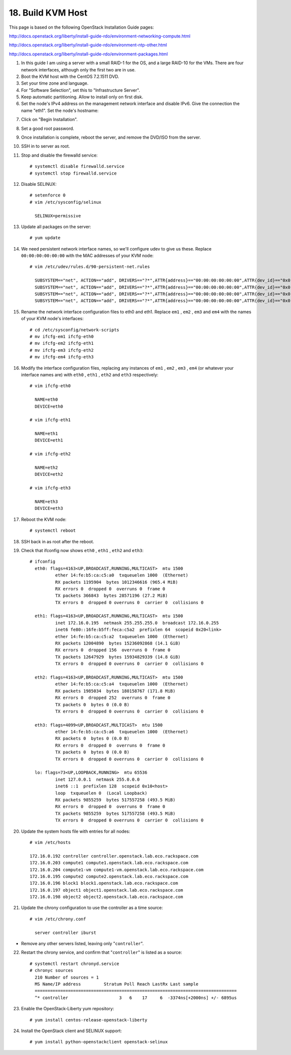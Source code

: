 .. highlight:: none

18. Build KVM Host
==================

This page is based on the following OpenStack Installation Guide pages:

http://docs.openstack.org/liberty/install-guide-rdo/environment-networking-compute.html

http://docs.openstack.org/liberty/install-guide-rdo/environment-ntp-other.html

http://docs.openstack.org/liberty/install-guide-rdo/environment-packages.html

1. In this guide I am using a server with a small RAID-1 for the OS, and a large RAID-10 for the VMs. There are four network interfaces, although only the first two are in use.
2. Boot the KVM host with the CentOS 7.2.1511 DVD.
3. Set your time zone and language.
4. For "Software Selection", set this to "Infrastructure Server".
5. Keep automatic partitioning. Allow to install only on first disk.
6. Set the node's IPv4 address on the management network interface and disable IPv6. Give the connection the name "eth1". Set the node's hostname:

.. image:: assets/page18-set-ipv4-address.png
.. image:: assets/page18-disable-ipv6.png
.. image:: assets/page18-enable-interface.png
7. Click on "Begin Installation".
8. Set a good root password.
9. Once installation is complete, reboot the server, and remove the DVD/ISO from the server.
10. SSH in to server as root.
11. Stop and disable the firewalld service::

     # systemctl disable firewalld.service
     # systemctl stop firewalld.service
12. Disable SELINUX::

     # setenforce 0
     # vim /etc/sysconfig/selinux

       SELINUX=permissive
13. Update all packages on the server::

     # yum update
14. We need persistent network interface names, so we'll configure udev to give us these. Replace ``00:00:00:00:00:00`` with the MAC addresses of your KVM node::

     # vim /etc/udev/rules.d/90-persistent-net.rules

       SUBSYSTEM=="net", ACTION=="add", DRIVERS=="?*",ATTR{address}=="00:00:00:00:00:00",ATTR{dev_id}=="0x0", ATTR{type}=="1",KERNEL=="em*", NAME="eth0"
       SUBSYSTEM=="net", ACTION=="add", DRIVERS=="?*",ATTR{address}=="00:00:00:00:00:00",ATTR{dev_id}=="0x0", ATTR{type}=="1",KERNEL=="em*", NAME="eth1"
       SUBSYSTEM=="net", ACTION=="add", DRIVERS=="?*",ATTR{address}=="00:00:00:00:00:00",ATTR{dev_id}=="0x0", ATTR{type}=="1",KERNEL=="em*", NAME="eth2"
       SUBSYSTEM=="net", ACTION=="add", DRIVERS=="?*",ATTR{address}=="00:00:00:00:00:00",ATTR{dev_id}=="0x0", ATTR{type}=="1",KERNEL=="em*", NAME="eth3"
15. Rename the network interface configuration files to eth0 and eth1. Replace ``em1`` , ``em2`` , ``em3`` and ``em4`` with the names of your KVM node's interfaces::

     # cd /etc/sysconfig/network-scripts
     # mv ifcfg-em1 ifcfg-eth0
     # mv ifcfg-em2 ifcfg-eth1
     # mv ifcfg-em3 ifcfg-eth2
     # mv ifcfg-em4 ifcfg-eth3
16. Modify the interface configuration files, replacing any instances of ``em1`` , ``em2`` , ``em3`` , ``em4`` (or whatever your interface names are) with ``eth0`` , ``eth1`` , ``eth2`` and ``eth3`` respectively::

     # vim ifcfg-eth0

       NAME=eth0
       DEVICE=eth0

     # vim ifcfg-eth1

       NAME=eth1
       DEVICE=eth1

     # vim ifcfg-eth2

       NAME=eth2
       DEVICE=eth2

     # vim ifcfg-eth3

       NAME=eth3
       DEVICE=eth3
17. Reboot the KVM node::

     # systemctl reboot
18. SSH back in as root after the reboot.
19. Check that ifconfig now shows ``eth0`` , ``eth1`` , ``eth2`` and ``eth3``::

     # ifconfig
       eth0: flags=4163<UP,BROADCAST,RUNNING,MULTICAST>  mtu 1500
               ether 14:fe:b5:ca:c5:a0  txqueuelen 1000  (Ethernet)
               RX packets 1195904  bytes 1012346616 (965.4 MiB)
               RX errors 0  dropped 0  overruns 0  frame 0
               TX packets 366843  bytes 28571196 (27.2 MiB)
               TX errors 0  dropped 0 overruns 0  carrier 0  collisions 0

       eth1: flags=4163<UP,BROADCAST,RUNNING,MULTICAST>  mtu 1500
               inet 172.16.0.195  netmask 255.255.255.0  broadcast 172.16.0.255
               inet6 fe80::16fe:b5ff:feca:c5a2  prefixlen 64  scopeid 0x20<link>
               ether 14:fe:b5:ca:c5:a2  txqueuelen 1000  (Ethernet)
               RX packets 12004890  bytes 15236092868 (14.1 GiB)
               RX errors 0  dropped 156  overruns 0  frame 0
               TX packets 12647929  bytes 15934829339 (14.8 GiB)
               TX errors 0  dropped 0 overruns 0  carrier 0  collisions 0

       eth2: flags=4163<UP,BROADCAST,RUNNING,MULTICAST>  mtu 1500
               ether 14:fe:b5:ca:c5:a4  txqueuelen 1000  (Ethernet)
               RX packets 1985034  bytes 180158767 (171.8 MiB)
               RX errors 0  dropped 252  overruns 0  frame 0
               TX packets 0  bytes 0 (0.0 B)
               TX errors 0  dropped 0 overruns 0  carrier 0  collisions 0

       eth3: flags=4099<UP,BROADCAST,MULTICAST>  mtu 1500
               ether 14:fe:b5:ca:c5:a6  txqueuelen 1000  (Ethernet)
               RX packets 0  bytes 0 (0.0 B)
               RX errors 0  dropped 0  overruns 0  frame 0
               TX packets 0  bytes 0 (0.0 B)
               TX errors 0  dropped 0 overruns 0  carrier 0  collisions 0

       lo: flags=73<UP,LOOPBACK,RUNNING>  mtu 65536
               inet 127.0.0.1  netmask 255.0.0.0
               inet6 ::1  prefixlen 128  scopeid 0x10<host>
               loop  txqueuelen 0  (Local Loopback)
               RX packets 9855259  bytes 517557258 (493.5 MiB)
               RX errors 0  dropped 0  overruns 0  frame 0
               TX packets 9855259  bytes 517557258 (493.5 MiB)
               TX errors 0  dropped 0 overruns 0  carrier 0  collisions 0

20. Update the system hosts file with entries for all nodes::

     # vim /etc/hosts

     172.16.0.192 controller controller.openstack.lab.eco.rackspace.com
     172.16.0.203 compute1 compute1.openstack.lab.eco.rackspace.com
     172.16.0.204 compute1-vm compute1-vm.openstack.lab.eco.rackspace.com
     172.16.0.195 compute2 compute2.openstack.lab.eco.rackspace.com
     172.16.0.196 block1 block1.openstack.lab.eco.rackspace.com
     172.16.0.197 object1 object1.openstack.lab.eco.rackspace.com
     172.16.0.198 object2 object2.openstack.lab.eco.rackspace.com
21. Update the chrony configuration to use the controller as a time source::

     # vim /etc/chrony.conf

       server controller iburst
* Remove any other servers listed, leaving only "``controller``".

22. Restart the chrony service, and confirm that "``controller``" is listed as a source::

     # systemctl restart chronyd.service
     # chronyc sources
       210 Number of sources = 1
       MS Name/IP address         Stratum Poll Reach LastRx Last sample
       ===============================================================================
       ^* controller                    3   6    17     6  -3374ns[+2000ns] +/- 6895us
23. Enable the OpenStack-Liberty yum repository::

     # yum install centos-release-openstack-liberty
24. Install the OpenStack client and SELINUX support::

     # yum install python-openstackclient openstack-selinux

